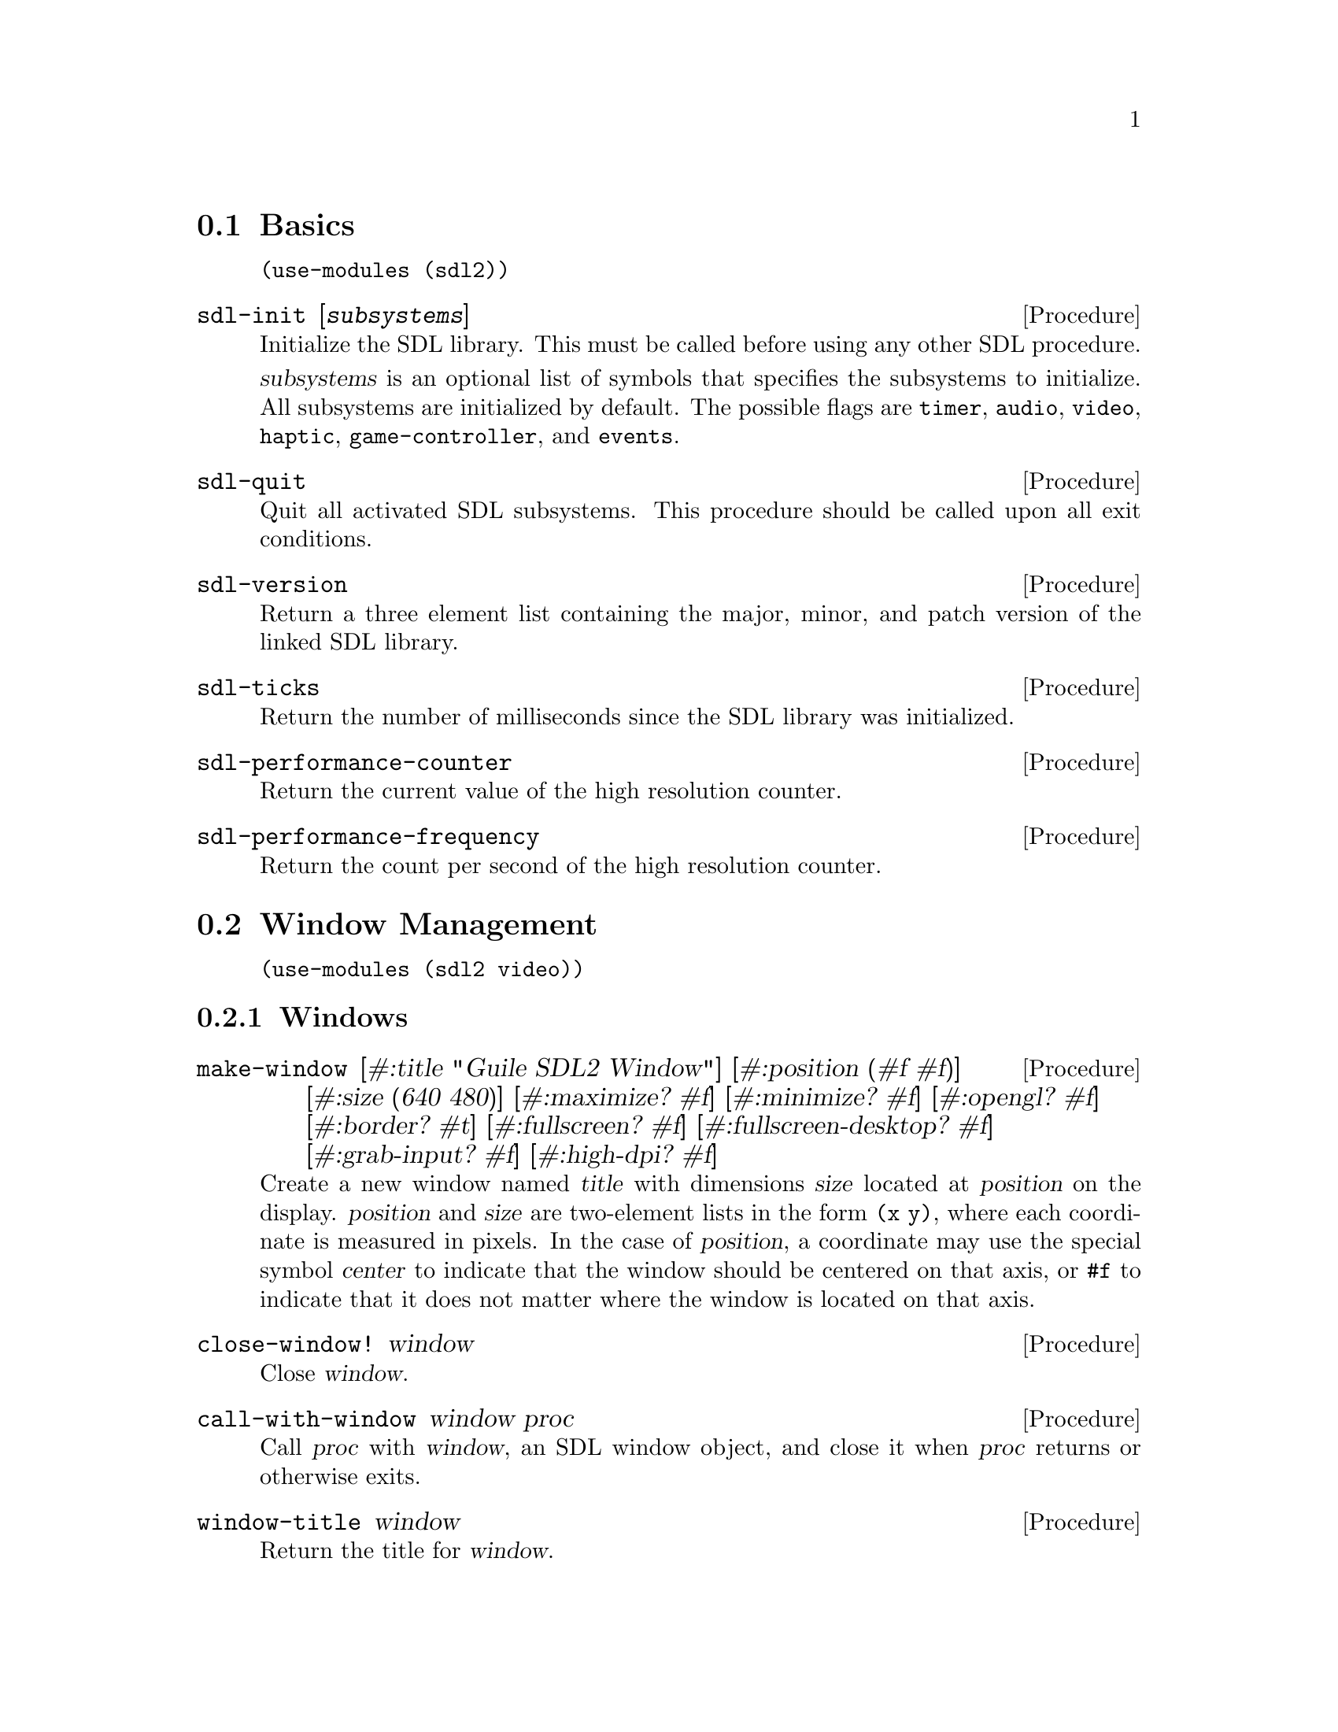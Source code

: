 @menu
* Basics::                      Initialization and other basic things.
* Window Management::           Working with the window system.
* Input::                       Keyboard, mouse, joystick input.
* Events::                      Asynchronous event handling.
* Rects::                       2D rectangles.
* Surfaces::                    Software rendering.
* Rendering::                   Hardware accelerated rendering.
* Blend Modes::                 Color blending.
* Images::                      Loading and saving images.
* Sound::                       Sound effects and music.
* Fonts::                       Truetype and bitmap font rendering.
@end menu

@node Basics
@section Basics

@example
(use-modules (sdl2))
@end example

@deffn {Procedure} sdl-init [@var{subsystems}]
Initialize the SDL library.  This must be called before using any
other SDL procedure.

@var{subsystems} is an optional list of symbols that specifies the
subsystems to initialize.  All subsystems are initialized by default.
The possible flags are @code{timer}, @code{audio}, @code{video},
@code{haptic}, @code{game-controller}, and @code{events}.
@end deffn

@deffn {Procedure} sdl-quit
Quit all activated SDL subsystems.  This procedure should be called
upon all exit conditions.
@end deffn

@deffn {Procedure} sdl-version
Return a three element list containing the major, minor, and patch
version of the linked SDL library.
@end deffn

@deffn {Procedure} sdl-ticks
Return the number of milliseconds since the SDL library was
initialized.
@end deffn

@deffn {Procedure} sdl-performance-counter
Return the current value of the high resolution counter.
@end deffn

@deffn {Procedure} sdl-performance-frequency
Return the count per second of the high resolution counter.
@end deffn

@node Window Management
@section Window Management

@menu
* Windows::                     Window manipulation.
* OpenGL::                      OpenGL contexts.
@end menu

@example
(use-modules (sdl2 video))
@end example

@node Windows
@subsection Windows

@deffn {Procedure} make-window [#:title "Guile SDL2 Window"] @
                          [#:position (#f #f)] @
                          [#:size (640 480)] @
                          [#:maximize? #f] @
                          [#:minimize? #f] @
                          [#:opengl? #f] @
                          [#:border? #t] @
                          [#:fullscreen? #f] @
                          [#:fullscreen-desktop? #f] @
                          [#:grab-input? #f] @
                          [#:high-dpi? #f]
Create a new window named @var{title} with dimensions @var{size} located
at @var{position} on the display.  @var{position} and @var{size} are
two-element lists in the form @code{(x y)}, where each coordinate is
measured in pixels.  In the case of @var{position}, a coordinate may use
the special symbol @var{center} to indicate that the window should be
centered on that axis, or @code{#f} to indicate that it does not matter
where the window is located on that axis.
@end deffn

@deffn {Procedure} close-window! window
Close @var{window}.
@end deffn

@deffn {Procedure} call-with-window window proc
Call @var{proc} with @var{window}, an SDL window object, and close it
when @var{proc} returns or otherwise exits.
@end deffn

@deffn {Procedure} window-title window
Return the title for @var{window}.
@end deffn

@deffn {Procedure} window-size window
Return 2 values for the dimensions of @var{window}.
@end deffn

@deffn {Procedure} window-minimum-size window
Return 2 values for the minimal dimensions that @var{window} can be.
Note that SDL does not always enforce this restriction, so you might
end up with a window size that is actually smaller than the value
returned by this procedure.
@end deffn

@deffn {Procedure} window-maximum-size window
Return 2 values for the maximum dimensions that @var{window} can be.
@end deffn

@deffn {Procedure} window-position window
Return 2 values for the position of @var{window} on the display.
@end deffn

@deffn {Procedure} window-id window
Return the numeric ID of @var{window}.
@end deffn

@deffn {Procedure} id->window id
Return the window corresponding to @var{ID}, a positive integer, or
@code{#f} if there is no such window.
@end deffn

@deffn {Procedure} hide-window! window
Hide @var{window}.
@end deffn

@deffn {Procedure} show-window! window
Show @var{window} and focus on it.
@end deffn

@deffn {Procedure} maximize-window! window
Make @var{window} as large as possible.
@end deffn

@deffn {Procedure} minimize-window! window
Shrink @var{window} to an iconic representation.
@end deffn

@deffn {Procedure} raise-window! window
Raise @var{window} above all other windows and set input focus.
@end deffn

@deffn {Procedure} restore-window! window
Restore the size and position of a minimized or maximized @var{window}.
@end deffn

@deffn {Procedure} set-window-border! window border?
When @var{border?}, draw the usual border around @var{window}, otherwise
remove the border.
@end deffn

@deffn {Procedure} set-window-title! window title
Set the title of @var{window} to the string @var{title}.
@end deffn

@deffn {Procedure} set-window-position! window x y
Set the position of @var{window} to (@var{x}, @var{y}).
@end deffn

@deffn {Procedure} set-window-size! window width height
Set the dimensions of @var{window} to @var{width} x @var{height}
pixels.
@end deffn

@deffn {Procedure} set-window-minimum-size! window width height
Set the minimum dimensions of @var{window} to @var{width} x
@var{height} pixels.
@end deffn

@deffn {Procedure} set-window-maximum-size! window width height
Set the maximum dimensions of @var{window} to @var{width} x
@var{height} pixels.
@end deffn

@deffn {Procedure} set-window-resizable! window resizable?
If @var{resizable} is @code{#t}, allow @var{window} to be resized,
otherwise disable resizing.
@end deffn

@deffn {Procedure} set-window-fullscreen! window fullscreen? [#:desktop?]
Toggle fullscreen mode on/off for @var{window}.  If @var{fullscreen?},
fullscreen mode is activated, otherwise it is deactivated.  If
@var{fullscreen?} and @var{desktop?}, a special "fake" fullscreen mode
is used that takes the size of the desktop.
@end deffn

@node OpenGL
@subsection OpenGL

@deffn {Procedure} make-gl-context window
Create an OpenGL context for @var{window}.
@end deffn

@deffn {Procedure} delete-gl-context! context
Delete @var{context}, an OpenGL context object.
@end deffn

@deffn {Procedure} call-with-gl-context window proc
Call @var{proc} with a new OpenGL context created for @var{window}, and
close the context when @var{proc} returns or otherwise exits.
@end deffn

@deffn {Procedure} swap-gl-window window
Update @var{window} with OpenGL rendering.
@end deffn

@deffn {Procedure} set-gl-attribute! attr value
Set the OpenGL attribute represented by the symbol @var{attr} to
@var{value}.  Possible values for @var{attr} are:

@itemize
@item @code{red-size}
@item @code{green-size}
@item @code{blue-size}
@item @code{alpha-size}
@item @code{buffer-size}
@item @code{double-buffer}
@item @code{depth-size}
@item @code{stencil-size}
@item @code{accum-red-size}
@item @code{accum-green-size}
@item @code{accum-blue-size}
@item @code{stereo}
@item @code{multisample-buffers}
@item @code{multisample-samples}
@item @code{retained-backing}
@item @code{context-major-version}
@item @code{context-minor-version}
@item @code{context-egl}
@item @code{context-flags}
@item @code{context-profile-mask}
@item @code{share-with-current-context}
@item @code{framebuffer-srgb-capable}
@end itemize

@end deffn

@deffn {Procedure} set-gl-swap-interval! interval
Set the framebuffer swap interval for the current OpenGL context to the
type indicated by the symbol @var{interval}.  Possible values of
@var{interval} are:

@itemize
@item @code{immediate}, for immediate updates
@item @code{vsync}, for updates synchronized with the screen's vertical retrace
@item @code{late-swap-tear}, for late swap tearing
@end itemize

Late swap tearing works the same as vsync, but if the vertical retrace
has been missed for a given frame, buffers are swapped immediately,
which might be less jarring for the user during occasional framerate
drops.
@end deffn

@node Input
@section Input

@menu
* Keyboard::                    Keyboard input.
* Mouse::                       Mouse input.
* Joysticks::                   Joystick input.
* Game Controllers::            Game controller input.
@end menu

@node Keyboard
@subsection Keyboard

@example
(use-modules (sdl2 input keyboard))
@end example

@deffn {Procedure} key-pressed? key
Return @code{#t} if @var{key} is currently being pressed.
@end deffn

@deffn {Procedure} key-released? key
Return @code{#t} is @var{key} is not currently being pressed.
@end deffn

@node Mouse
@subsection Mouse

@example
(use-modules (sdl2 input mouse))
@end example

@deffn {Procedure} mouse-x
Return the x coordinate of the mouse cursor.
@end deffn

@deffn {Procedure} mouse-y
Return the y coordinate of the mouse cursor.
@end deffn

@deffn {Procedure} mouse-button-pressed? button
Return @code{#t} if @var{button} is currently being pressed.
@end deffn

@deffn {Procedure} mouse-button-released? button
Return @code{#t} if @var{button} is not currently being pressed.
@end deffn

@node Joysticks
@subsection Joysticks

@example
(use-modules (sdl2 input joystick))
@end example

@deffn {Procedure} num-joysticks
Return the current number of connected joystick devices.
@end deffn

@deffn {Procedure} open-joystick device-index
Return a joystick object for the physical joystick device associated
with @var{device-index}.
@end deffn

@deffn {Procedure} close-joystick joystick
Close @var{joystick}.
@end deffn

@deffn {Procedure} joystick-instance-id joystick
Return the instance id of @var{joystick}.
@end deffn

@deffn {Procedure} joystick-power-level joystick
Return the symbolic battery power level for @var{joystick}, either
@code{unknown}, @code{empty}, @code{low}, @code{medium}, @code{full},
or @code{wired}.
@end deffn

@deffn {Procedure} joystick-num-axes joystick
Return the number of axes for @var{joystick}.
@end deffn

@deffn {Procedure} joystick-num-balls joystick
Return the number of balls for @var{joystick}.
@end deffn

@deffn {Procedure} joystick-num-buttons joystick
Return the number of buttons for @var{joystick}.
@end deffn

@deffn {Procedure} joystick-num-hats joystick
Return the number of hats for @var{joystick}.
@end deffn

@node Game Controllers
@subsection Game Controllers

@example
(use-modules (sdl2 input game-controller))
@end example

@deffn {Procedure} load-game-controller-mappings! file
Load game controller mapping from @var{file} and return the number of
mappings added this way.

See @url{https://raw.github.com/gabomdq/SDL_GameControllerDB/master/gamecontrollerdb.txt}
for a community maintained controller mapping file.
@end deffn

@deffn {Procedure} open-game-controller joystick-index
Return a game controller object for the physical joystick device associated
with the @var{joystick-index}.
@end deffn

@deffn {Procedure} close-game-controller controller
Close @var{controller}.
@end deffn

@deffn {Procedure} game-controller? controller
Close @var{controller}.
@end deffn

@deffn {Procedure} game-controller-attached? controller
Return @code{#t} if @var{controller} is currently in use.
@end deffn

@deffn {Procedure} game-controller-joystick controller
Return the underlying joystick object associated with @var{controller}.
@end deffn

@deffn {Procedure} game-controller-name controller
Return the human readable name for @var{controller}.
@end deffn

@deffn {Procedure} game-controller-axis controller axis
Return a number in the range [-32768, 32767] representing the
current state of @var{axis} on @var{controller}.

@var{axis} may be one of the following symbols:
@itemize
@item @code{left-x}
@item @code{left-y}
@item @code{right-x}
@item @code{right-y}
@item @code{trigger-left}
@item @code{trigger-right}
@end itemize
@end deffn

@deffn {Procedure} game-controller-button-pressed? controller button
Return @code{#t} if @var{button} is pressed on @var{controller}.

@var{button} may be one of the following symbols:
@itemize
@item @code{a}
@item @code{b}
@item @code{x}
@item @code{y}
@item @code{back}
@item @code{guide}
@item @code{start}
@item @code{left-stick}
@item @code{right-stick}
@item @code{left-shoulder}
@item @code{right-shoulder}
@item @code{dpad-up}
@item @code{dpad-down}
@item @code{dpad-left}
@item @code{dpad-right}
@end itemize
@end deffn

@deffn {Procedure} game-controller-index? joystick-index
Return @code{#t} if @var{joystick-index} is a valid game controller index.
@end deffn

@node Events
@section Events

@example
(use-modules (sdl2 events))
@end example

@deffn {Procedure} make-quit-event timestamp
@end deffn

@deffn {Procedure} quit-event? e
Return @code{#t} if @var{e} is a quit event.
@end deffn

@deffn {Procedure} quit-event-timestamp e
@end deffn

@deffn {Procedure} make-window-event timestamp window-id type vector
@end deffn

@deffn {Procedure} window-event? e
Return @code{#t} if @var{e} is a window event.
@end deffn

@deffn {Procedure} window-shown-event? e
Return @code{#t} if @var{e} is a window shown event.
@end deffn

@deffn {Procedure} window-hidden-event? e
Return @code{#t} if @var{e} is a window hidden event.
@end deffn

@deffn {Procedure} window-exposed-event? e
Return @code{#t} if @var{e} is a window exposed event.
@end deffn

@deffn {Procedure} window-moved-event? e
Return @code{#t} if @var{e} is a window moved event.
@end deffn

@deffn {Procedure} window-resized-event? e
Return @code{#t} if @var{e} is a window resized event.
@end deffn

@deffn {Procedure} window-size-changed-event? e
Return @code{#t} if @var{e} is a window size changed event.
@end deffn

@deffn {Procedure} window-minimized-event? e
Return @code{#t} if @var{e} is a window minimized event.
@end deffn

@deffn {Procedure} window-maximized-event? e
Return @code{#t} if @var{e} is a window maximized event.
@end deffn

@deffn {Procedure} window-restored-event? e
Return @code{#t} if @var{e} is a window restored event.
@end deffn

@deffn {Procedure} window-enter-event? e
Return @code{#t} if @var{e} is a window enter event.
@end deffn

@deffn {Procedure} window-leave-event? e
Return @code{#t} if @var{e} is a window leave event.
@end deffn

@deffn {Procedure} window-focus-gained-event? e
Return @code{#t} if @var{e} is a window focus gained event.
@end deffn

@deffn {Procedure} window-focus-lost-event? e
Return @code{#t} if @var{e} is a window focus lost event.
@end deffn

@deffn {Procedure} window-closed-event? e
Return @code{#t} if @var{e} is a window closed event.
@end deffn

@deffn {Procedure} window-event-timestamp e
@end deffn

@deffn {Procedure} window-event-window-id e
@end deffn

@deffn {Procedure} window-event-type e
@end deffn

@deffn {Procedure} window-event-vector e
@end deffn

@deffn {Procedure} make-keyboard-event timestamp @
                                              window-id @
                                              pressed? @
                                              repeat? @
                                              key @
                                              scancode @
                                              modifiers
@end deffn

@deffn {Procedure} keyboard-event? e
Return @code{#t} if @var{e} is a keyboard event.
@end deffn

@deffn {Procedure} keyboard-down-event? e
Return @code{#t} if @var{e} is a key press event.
@end deffn

@deffn {Procedure} keyboard-up-event? e
Return @code{#t} if @var{e} is a key release event.
@end deffn

@deffn {Procedure} keyboard-event-timestamp e
@end deffn

@deffn {Procedure} keyboard-event-window-id e
@end deffn

@deffn {Procedure} keyboard-event-pressed? e
@end deffn

@deffn {Procedure} keyboard-event-repeat? e
@end deffn

@deffn {Procedure} keyboard-event-key e
@end deffn

@deffn {Procedure} keyboard-event-scancode e
@end deffn

@deffn {Procedure} keyboard-event-modifiers e
@end deffn

@deffn {Procedure} make-text-input-event timestamp window-id text
@end deffn

@deffn {Procedure} text-input-event? e
Return @code{#t} if @var{e} is a text input event.
@end deffn

@deffn {Procedure} text-input-event-timestamp e
@end deffn

@deffn {Procedure} text-input-event-window-id e
@end deffn

@deffn {Procedure} text-input-event-text e
@end deffn

@deffn {Procedure} make-mouse-button-event timestamp @
                                                  window-id @
                                                  which @
                                                  button @
                                                  pressed? @
                                                  clicks @
                                                  x @
                                                  y
@end deffn

@deffn {Procedure} mouse-button-event? e
Return @code{#t} if @var{e} is a mouse button event.
@end deffn

@deffn {Procedure} mouse-button-down-event? e
Return @code{#t} if @var{e} is a mouse button down event.
@end deffn

@deffn {Procedure} mouse-button-up-event? e
Return @code{#t} if @var{e} is a mouse button up event.
@end deffn

@deffn {Procedure} mouse-button-event-timestamp e
@end deffn

@deffn {Procedure} mouse-button-event-window-id e
@end deffn

@deffn {Procedure} mouse-button-event-which e
@end deffn

@deffn {Procedure} mouse-button-event-button e
@end deffn

@deffn {Procedure} mouse-button-event-pressed? e
@end deffn

@deffn {Procedure} mouse-button-event-clicks e
@end deffn

@deffn {Procedure} mouse-button-event-x e
@end deffn

@deffn {Procedure} mouse-button-event-y e
@end deffn

@deffn {Procedure} make-mouse-motion-event timestamp @
                                                  window-id @
                                                  which @
                                                  buttons @
                                                  x @
                                                  y @
                                                  x-rel @
                                                  y-rel
@end deffn

@deffn {Procedure} mouse-motion-event? e
Return @code{#t} if @var{e} is a mouse motion event.
@end deffn

@deffn {Procedure} mouse-motion-event-timestamp e
@end deffn

@deffn {Procedure} mouse-motion-event-window-id e
@end deffn

@deffn {Procedure} mouse-motion-event-which e
@end deffn

@deffn {Procedure} mouse-motion-event-buttons e
@end deffn

@deffn {Procedure} mouse-motion-event-x e
@end deffn

@deffn {Procedure} mouse-motion-event-y e
@end deffn

@deffn {Procedure} mouse-motion-event-x-rel e
@end deffn

@deffn {Procedure} mouse-motion-event-y-rel e
@end deffn

@deffn {Procedure} make-joystick-axis-event timestamp which axis value
@end deffn

@deffn {Procedure} joystick-axis-event? e
Return @code{#t} if @var{e} is a joystick axis event.
@end deffn

@deffn {Procedure} joystick-axis-event-timestamp e
@end deffn

@deffn {Procedure} joystick-axis-event-which e
@end deffn

@deffn {Procedure} joystick-axis-event-button e
@end deffn

@deffn {Procedure} joystick-axis-event-pressed? e
@end deffn

@deffn {Procedure} make-joystick-ball-event timestamp @
                                                   which @
                                                   ball @
                                                   x-rel @
                                                   y-rel
@end deffn

@deffn {Procedure} joystick-ball-event? e
Return @code{#t} if @var{e} is a joystick ball event.
@end deffn

@deffn {Procedure} joystick-ball-event-timestamp e
@end deffn

@deffn {Procedure} joystick-ball-event-which e
@end deffn

@deffn {Procedure} joystick-ball-event-ball e
@end deffn

@deffn {Procedure} joystick-ball-event-x-rel e
@end deffn

@deffn {Procedure} joystick-ball-event-y-rel e
@end deffn

@deffn {Procedure} make-joystick-hat-event timestamp which hat value
@end deffn

@deffn {Procedure} joystick-hat-event? e
Return @code{#t} if @var{e} is a joystick hat event.
@end deffn

@deffn {Procedure} joystick-hat-event-timestamp e
@end deffn

@deffn {Procedure} joystick-hat-event-which e
@end deffn

@deffn {Procedure} joystick-hat-event-hat e
@end deffn

@deffn {Procedure} joystick-hat-event-value e
@end deffn

@deffn {Procedure} make-joystick-device-event timestamp which action
@end deffn

@deffn {Procedure} joystick-device-event? e
Return @code{#t} if @var{e} is a joystick device event.
@end deffn

@deffn {Procedure} joystick-device-event-timestamp e
@end deffn

@deffn {Procedure} joystick-device-event-which e
@end deffn

@deffn {Procedure} joystick-device-event-action e
@end deffn

@deffn {Procedure} make-controller-axis-event timestamp which axis value
@end deffn

@deffn {Procedure} controller-axis-event? e
Return @code{#t} if @var{e} is a game controller axis event.
@end deffn

@deffn {Procedure} controller-axis-event-timestamp e
@end deffn

@deffn {Procedure} controller-axis-event-which e
@end deffn

@deffn {Procedure} controller-axis-event-axis e
@end deffn

@deffn {Procedure} controller-axis-event-value e
@end deffn

@deffn {Procedure} make-controller-button-event timestamp @
                                                       which @
                                                       button @
                                                       pressed?
@end deffn

@deffn {Procedure} controller-button-event? e
Return @code{#t} if @var{event} is a game controller button event.
@end deffn

@deffn {Procedure} controller-button-down-event? e
@end deffn

@deffn {Procedure} controller-button-up-event? e
@end deffn

@deffn {Procedure} controller-button-event-timestamp e
@end deffn

@deffn {Procedure} controller-button-event-which e
@end deffn

@deffn {Procedure} controller-button-event-button e
@end deffn

@deffn {Procedure} controller-button-event-pressed? e
@end deffn

@deffn {Procedure} make-controller-device-event timestamp which action
@end deffn

@deffn {Procedure} controller-device-event? e
Return @code{#t} if @var{event} is a game controller device event.
@end deffn

@deffn {Procedure} controller-added-event? e
Return @code{#t} if @var{event} is a game controller device event with the
'added' action.
@end deffn

@deffn {Procedure} controller-removed-event? e
Return @code{#t} if @var{event} is a game controller device event with the
'removed' action.
@end deffn

@deffn {Procedure} controller-remapped-event? e
Return @code{#t} if @var{event} is a game controller device event with the
'remapped' action.
@end deffn

@deffn {Procedure} controller-device-event-timestamp e
@end deffn

@deffn {Procedure} controller-device-event-which e
@end deffn

@deffn {Procedure} controller-device-event-action e
@end deffn

@deffn {Procedure} poll-event
@end deffn

@node Rects
@section Rects

@example
(use-modules (sdl2 rect))
@end example

@deffn {Procedure} make-rect @var{x} @var{y} @var{width} @var{height}
Return a new rectangle whose upper-left corner is at (@var{x},
@var{y}) and is @var{width} pixels wide and @var{height} pixels high.
@end deffn

@deffn {Procedure} rect-x rect
Return the X coordinate of @var{rect}.
@end deffn

@deffn {Procedure} rect-y rect
Return the Y coordinate of @var{rect}.
@end deffn

@deffn {Procedure} rect-width rect
Return the width of @var{rect}.
@end deffn

@deffn {Procedure} rect-height rect
Return the height of @var{rect}.
@end deffn

@deffn {Procedure} set-rect-x! rect x
Set the x coordinate of @var{rect} to @var{x}.
@end deffn

@deffn {Procedure} set-rect-y! rect y
Set the y coordinate of @var{rect} to @var{y}.
@end deffn

@deffn {Procedure} set-rect-width! rect w
Set the width of @var{rect} to @var{w}.
@end deffn

@deffn {Procedure} set-rect-height! rect h
Set the height of @var{rect} to @var{h}.
@end deffn

@node Surfaces
@section Surfaces

@example
(use-modules (sdl2 surface))
@end example

@deffn {Procedure} color? c
Return @code{#t} if @var{c} is a color.
@end deffn

@deffn {Procedure} color-r c
@end deffn

@deffn {Procedure} color-g c
@end deffn

@deffn {Procedure} color-b c
@end deffn

@deffn {Procedure} color-a c
@end deffn

@deffn {Procedure} palette? p
Return @code{#t} if @var{p} is a palette.
@end deffn

@deffn {Procedure} palette-length palette
Return the number of colors in @var{palette}.
@end deffn

@deffn {Procedure} palette-colors palette
Return the colors in @var{palette}.
@end deffn

@deffn {Procedure} pixel-format? pf
Return @code{#t} if @var{pf} is a pixel format.
@end deffn

@deffn {Procedure} pixel-format-name pf
Return the symbolic name of the pixel format @var{pf}.
@end deffn

@deffn {Procedure} pixel-format-palette pf
Return the palette for the pixel format @var{pf}.
@end deffn

@deffn {Procedure} pixel-format-bits-per-pixel pf
Return the number of bits per pixel for the pixel format @var{pf}.
@end deffn

@deffn {Procedure} pixel-format-bytes-per-pixel pf
Return the number of bytes per pixel for the pixel format @var{pf}.
@end deffn

@deffn {Procedure} pixel-format-red-mask pf
Return the bitmask for the red component of a pixel in the pixel format
@var{pf}.
@end deffn

@deffn {Procedure} pixel-format-green-mask pf
Return the bitmask for the green component of a pixel in the pixel format
@var{pf}.
@end deffn

@deffn {Procedure} pixel-format-blue-mask pf
Return the bitmask for the blue component of a pixel in the pixel format
@var{pf}.
@end deffn

@deffn {Procedure} pixel-format-alpha-mask pf
Return the bitmask for the alpha component of a pixel in the pixel format
@var{pf}.
@end deffn

@deffn {Procedure} make-rgb-surface width height depth
Create a new SDL surface with the dimensions @var{width} and @var{height} and
@var{depth} bits per pixel.
@end deffn

@deffn {Procedure} bytevector->surface bv width height depth pitch
Convert @var{bv}, a bytevector of pixel data with dimensions
@var{width}x@var{height}, to an SDL surface.  Each pixel is @var{depth} bits in
size, and each row of pixels is @var{pitch} bytes in size.
@end deffn

@deffn {Procedure} delete-surface! surface
Free the memory used by @var{surface}.
@end deffn

@deffn {Procedure} call-with-surface surface proc
Call @var{proc}, passing it @var{surface} and deleting @var{surface} upon exit
of @var{proc}.
@end deffn

@deffn {Procedure} load-bmp file
Create a new surface from the bitmap data in @var{file}.
@end deffn

@deffn {Procedure} surface-width surface
Return the width of @var{surface} in pixels.
@end deffn

@deffn {Procedure} surface-height surface
Return the height of @var{surface} in pixels.
@end deffn

@deffn {Procedure} surface-pitch surface
Return the length of a row of pixels in @var{surface} in bytes.
@end deffn

@deffn {Procedure} surface-pixels surface
Return a bytevector containing the raw pixel data in @var{surface}.
@end deffn

@deffn {Procedure} surface-pixel-format surface
Return the pixel format for @var{surface}.
@end deffn

@deffn {Procedure} convert-surface-format surface format
Convert the pixels in @var{surface} to @var{format}, a symbol representing a
specific pixel format, and return a new surface object.

Valid format types are:

@itemize
@item @code{index1lsb}
@item @code{index1msb}
@item @code{index4lsb}
@item @code{index4msb}
@item @code{index8}
@item @code{rgb332}
@item @code{rgb444}
@item @code{rgb555}
@item @code{bgr555}
@item @code{argb4444}
@item @code{rgba4444}
@item @code{abgr4444}
@item @code{bgra4444}
@item @code{argb1555}
@item @code{rgba5551}
@item @code{abgr1555}
@item @code{bgra5551}
@item @code{rgb565}
@item @code{bgr565}
@item @code{rgb24}
@item @code{bgr24}
@item @code{rgb888}
@item @code{rgbx8888}
@item @code{bgr888}
@item @code{bgrx8888}
@item @code{argb8888}
@item @code{rgba8888}
@item @code{abgr8888}
@item @code{bgra8888}
@item @code{argb2101010}
@item @code{yv12}
@item @code{iyuv}
@item @code{yuy2}
@item @code{uyvy}
@item @code{yvyu}
@end itemize
@end deffn

@deffn {Procedure} blit-surface @var{src} @var{src-rect} @var{dst} @var{dst-rect}
Blit the rectangle @var{src-rect} from the surface @var{src} to
@var{dst-rect} of the surface @var{dst}.
@end deffn

@deffn {Procedure} blit-scaled @var{src} @var{src-rect} @var{dst} @var{dst-rect}
Blit the rectangle @var{src-rect} from the surface @var{src} to
@var{dst-rect} of the surface @var{dst}, scaling the source to fit the
destination.
@end deffn

@deffn {Procedure} fill-rect @var{dst} @var{rect} @var{color}
Fill @var{rect} with @var{color}, a 32-bit color encoded as an integer
value, in the surface @var{dst}.
@end deffn

@node Rendering
@section Rendering

@example
(use-modules (sdl2 render))
@end example

@deffn {Procedure} make-renderer window @
                                        [#:optional flags='(accelerated vsync)]
Return a new renderer for @var{window} created with the options specified
in @var{flags}, a list of symbols.  The valid symbols that may appear in
@var{flags} are:

@itemize
@item software, to use a software renderer fallback
@item accelerated, to use hardware acceleration
@item vsync, to synchronize rendering with the monitor's refresh rate
@item texture, for render to texture support
@end itemize
@end deffn

@deffn {Procedure} renderer? r
Return @code{#t} if @var{r} is a renderer.
@end deffn

@deffn {Procedure} delete-renderer! renderer
Delete the rendering context @var{renderer}.
@end deffn

@deffn {Procedure} call-with-renderer renderer proc
Call @var{proc}, passing it @var{renderer} and closing @var{renderer} upon exit
of @var{proc}.
@end deffn

@deffn {Procedure} clear-renderer renderer
Clear the rendering target @var{renderer} with the current drawing color.
@end deffn

@deffn {Procedure} present-renderer renderer
Display @var{renderer}.
@end deffn

@deffn {Procedure} renderer-integer-scale renderer
Returns @code{#t} if @var{renderer} currently uses integer scaling and
@code{#f} otherwise.  Integer scaling can be used together with
logical size to effectively restrict the drawing region to an area
even if the window is larger than that.
@end deffn

@deffn {Procedure} set-renderer-integer-scale! renderer enable?
If @var{enable?} is @code{#t}, enable integer scaling, otherwise
disable it.
@end deffn

@deffn {Procedure} renderer-logical-size renderer
Return the current logical size used by @var{renderer}.
@end deffn

@deffn {Procedure} set-renderer-logical-size! renderer width height
Set the logical size of @var{renderer} to @var{width} x @var{height}.
@end deffn

@deffn {Procedure} renderer-scale renderer
Return the scaling factors @code{(X Y)} used by @var{renderer} to
scale coordinates.
@end deffn

@deffn {Procedure} set-renderer-scale! renderer scale-x scale-y
Set the factors by which @var{renderer} scales coordinates according
to the scaling factors @var{scale-x} and @var{scale-y}.
@end deffn

@deffn {Procedure} renderer-viewport renderer
Return the rectangle that @var{renderer} currently draws on.  If the
entire region is used, all values of that rectangle will be 0.
@end deffn

@deffn {Procedure} set-renderer-viewport! renderer rect
Set the drawing area for @var{renderer} to @var{rect}.
@end deffn

@deffn {Procedure} render-copy renderer @
                                      texture @
                                      [#:angle 0] @
                                      [#:srcrect] @
                                      [#:dstrect] @
                                      [#:center]
Copy @var{texture} to the rendering target of @var{renderer}.
@end deffn

@deffn {Procedure} set-renderer-draw-color! renderer r g b a
Set color of @var{renderer} to the 32-bit color defined by the 8-bit
color channels @var{r}, @var{g}, @var{b}, @var{a}.  Each color channel
value is in the range [0, 255].
@end deffn

@deffn {Procedure} set-renderer-draw-blend-mode! renderer blend-mode
Set blend mode of @var{renderer} to @var{blend-mode}. @xref{Blend
Modes} for more information.
@end deffn

@deffn {Procedure} set-renderer-target! renderer texture
Sets the render target for @var{renderer} to @var{texture}, making all
comming draw requests redirect to @var{texture}.

Pass @code{#f} to reset it to the default target.
@end deffn

@deffn {Procedure} renderer-target renderer
Returns the current render target of @var{renderer} or @code{#f} if
it's a texture.
@end deffn

@deffn {Procedure} draw-line renderer x1 y1 x2 y2
Draw a line from (@var{x1}, @var{y1}) to (@var{x2}, @var{y2}) on the
current rendering target of @var{renderer}.
@end deffn

@deffn {Procedure} draw-lines renderer points
Draw a series of connected lines from @var{points} on the current
rendering target of @var{renderer}.  Optionally, for best performance,
@var{points} may instead be a bytevector packed with signed 32 bit
integers, 2 per point (x and y).
@end deffn

@deffn {Procedure} draw-point renderer x y
Draw a point at (@var{x}, @var{y}) on the current rendering target
of @var{renderer}.
@end deffn

@deffn {Procedure} draw-points renderer points
Draw a multiple points from @var{points} on the current rendering
target of @var{renderer}.  Optionally, for best performance,
@var{points} may instead be a bytevector packed with signed 32 bit
integers, 2 per point (x and y).
@end deffn

@deffn {Procedure} draw-rect renderer rectangle
Draw the outline of @var{rectangle} onto renderer.
@end deffn

@deffn {Procedure} draw-rects renderer rects
Draw the outline of all rects in the list @var{rects} onto
@var{renderer}.  Optionally, for best performance, @var{rects} may
instead be a bytevector packed with signed 32 bit integers, 4 per rect
(x, y, width, height).
@end deffn

@deffn {Procedure} fill-rect renderer rectangle
Fill @var{rectangle} onto @var{renderer}.
@end deffn

@deffn {Procedure} fill-rects renderer rects
Fill the list @var{rects} onto @var{renderer}.  Optionally, for best
performance, @var{rects} may instead be a bytevector packed with
signed 32 bit integers, 4 per rect (x, y, width, height).
@end deffn

@deffn {Procedure} make-texture renderer format access width height
Returns a new texture for @var{renderer} with pixel @var{format}.
@var{access} is one of the symbols:

@itemize
@item static, changes rarely, not lockable
@item streaming, changes frequently, lockable
@item target, can be used as a render target
requires that renderer was created with the @code{texture} flag.
@end itemize
@end deffn

@deffn {Procedure} query-texture texture
Return 4 values for the format, access, width and height of a texture.
@end deffn

@deffn {Procedure} surface->texture renderer surface
Convert @var{surface} to a texture suitable for @var{renderer}.
@end deffn

@deffn {Procedure} delete-texture! texture
Free the memory used by @var{texture}.
@end deffn

@deffn {Procedure} texture-color-mod texture
Get color mod of @var{texture} as a list of the integers.
@end deffn

@deffn {Procedure} texture-alpha-mod texture
Get alpha mod of @var{texture} as a single integer.
@end deffn

@deffn {Procedure} set-texture-color-mod! texture r g b
Set the color mod of @var{texture}.
@end deffn

@deffn {Procedure} set-texture-alpha-mod! texture a
Set the alpha mod of @var{texture}.
@end deffn

@node Blend Modes
@section Blend Modes

@example
(use-modules (sdl2 blend-mode))
@end example

SDL2 provides several of the most commonly used blend modes:

@defvar none
No blending.
@end defvar

@defvar blend
Alpha blending.
@end defvar

@defvar add
Additive blending.
@end defvar

@defvar mul
Multiplicative blending.
@end defvar

@defvar mod
Color modulation.
@end defvar

Custom blend modes can be created using the @code{make-blend-mode}
procedure.

@deffn {Procedure} make-blend-mode src-color-factor dst-color-factor color-operation src-alpha-factor dst-alpha-factor alpha-operation
Return a new custom blend mode for renderers.

@var{src-color-factor} applies to the red, green, and blue components
of the source pixels.

@var{dst-color-factor} applies to the red, green, and blue components of the
destination pixels.

@var{color-operation} specifies how to combine the red, green, and blue
components of the source and destination pixels.

@var{src-alpha-factor} applies to the alpha component of the source pixels.

@var{dst-alpha-factor} applies to the alpha component of the destination
pixels.

@var{alpha-operation} specifies how to combine the alpha component of the
source and destination pixels.

Possible values for factors are @code{zero}, @code{one},
@code{src-color}, @code{one-minus-src-color}, @code{src-alpha},
@code{one-minus-src-alpha}, @code{dst-color},
@code{one-minus-dst-color}, @code{dst-alpha}, and @code{one-minus-dst
alpha}.

Possible values for operations are @code{add}, @code{subtract},
@code{rev-subtract}, @code{minimum}, and @code{maximum}.
@end deffn

@deffn {Procedure} blend-mode? obj
Return @code{#t} if @var{obj} is a blend mode object.
@end deffn

@deffn {Procedure} blend-mode-src-color-factor blend-mode
Return the source red, green, and blue channel blend factor for
@var{blend-mode}.
@end deffn

@deffn {Procedure} blend-mode-dst-color-factor blend-mode
Return the destination red, green, and blue channel blend factor for
@var{blend-mode}.
@end deffn

@deffn {Procedure} blend-mode-color-operation blend-mode
Return the red, green, and blue channel blend operation for
@var{blend-mode}.
@end deffn

@deffn {Procedure} blend-mode-src-alpha-factor blend-mode
Return the source alpha channel blend factor for @var{blend-mode}.
@end deffn

@deffn {Procedure} blend-mode-dst-alpha-factor blend-mode
Return the destination alpha channel blend factor for
@var{blend-mode}.
@end deffn

@deffn {Procedure} blend-mode-alpha-operation blend-mode
Return the alpha channel blend operation for @var{blend-mode}.
@end deffn

@node Images
@section Images

@example
(use-modules (sdl2 image))
@end example

@deffn {Procedure} image-init
Initialize dynamically loaded image libraries.
@end deffn

@deffn {Procedure} image-quit
Clean up dynamically loaded image libraries.
@end deffn

@deffn {Procedure} load-image file
Load the image in @var{file} and return an SDL surface.
@end deffn

@deffn {Procedure} save-png surface file
Save @var{surface} to @var{file} as a PNG formatted image.
@end deffn

@node Sound
@section Sound

@example
(use-modules (sdl2 mixer))
@end example

@defvr {Scheme Variable} %default-frequency
@end defvr

@defvr {Scheme Variable} %default-format
@end defvr

@defvr {Scheme Variable} %default-chunk-size
@end defvr

@deffn {Procedure} mixer-init [#:optional formats='(flac mod modplug mp3 ogg fluidsynth)]
Initialize mixer library with support for @var{formats}, a list of
symbols representing audio file formats.  Possible formats are:

@itemize
@item flac
@item mod
@item modplug
@item mp3
@item ogg
@item fluidsynth
@end itemize
@end deffn

@deffn {Procedure} mixer-quit
Shutdown mixer library.
@end deffn

@deffn {Procedure} open-audio [#:frequency=%default-frequency] @
                                     [#:format=%default-format] @
                                     [#:stereo?=#t] @
                                     [#:chunk-size=%default-chunk-size]
Initialize the mixer API.  @var{frequency} specificies the sample rate in
hertz.  When @var{stereo?} is @code{#t}, two output channels are used, otherwise
mono output is used instead.  @var{chunk-size} specifies the number of bytes
used per output sample.  @var{format} is a symbol that specifies the output
sample format.  Possible values are:

@itemize
@item u8
@item s8
@item u16lsb
@item s16lsb
@item u16msb
@item s16msb
@item u16
@item s16
@item s32lsb
@item s32msb
@item s32
@item f32lsb
@item f32msb
@item f32
@end itemize
@end deffn

@deffn {Procedure} close-audio
Shut down the mixer API.
@end deffn

@deffn {Procedure} chunk? c
Return @code{#t} if @var{c} is a chunk.
@end deffn

@deffn {Procedure} load-chunk file
Load the audio data in @var{file} and return an audio chunk.
@end deffn

@deffn {Procedure} delete-chunk! chunk
Free the memory used for @var{chunk}.
@end deffn

@deffn {Procedure} set-chunk-volume! chunk volume
Set the loudness of @var{chunk} to @var{volume}, an integer in the range
[0,128].  Return the previous chunk volume setting.
@end deffn

@deffn {Procedure} play-chunk! chunk @
                                      [#:loops=0] @
                                      [#:channel]
Play @var{chunk} on @var{channel}, an integer channel identifier or @code{#f}
to use the first unreserved audio channel.  @var{chunk} will play @var{loops} +
1 times.  Return the channel identifier that @var{chunk} is played on.
@end deffn

@deffn {Procedure} set-channel-volume! channel volume
Set the loudness of @var{channel}, an integer channel identifier or @code{#f}
for all channels, to @var{volume}, an integer in the range [0,128].  Return
the previous volume of @var{channel}, or the average of all channels if
@var{channel} is @code{#f}.
@end deffn

@deffn {Procedure} pause-channel! channel
Pause playback on @var{channel}, an integer channel identifier, or @code{#f} to
pause all channels.
@end deffn

@deffn {Procedure} resume-channel! channel
Resume playback on @var{channel}, an integer channel identifier, or @code{#f} to
resume all channels.
@end deffn

@deffn {Procedure} stop-channel! channel
Halt playback on @var{channel}, an integer channel identifier, or @code{#f} to
halt all channels.
@end deffn

@deffn {Procedure} channel-playing? channel
Return @code{#t} if @var{channel} is playing.
@end deffn

@deffn {Procedure} playing-channels-count
Return the number of channels currently playing.
@end deffn

@deffn {Procedure} channel-paused? channel
Return @code{#t} if @var{channel} is paused.
@end deffn

@deffn {Procedure} paused-channels-count
Return the number of channels that are paused.
@end deffn

@deffn {Procedure} music? m
Return @code{#t} if @var{m} is music.
@end deffn

@deffn {Procedure} load-music file
Load music from @var{file}.
@end deffn

@deffn {Procedure} delete-music! music
Delete the memory used for @var{music}.
@end deffn

@deffn {Procedure} play-music! music [#:optional loops=1]
Play @var{music}, repeated @var{loops} times.  @var{loops} may be @code{#f}, in
which case the music loops indefinitely.
@end deffn

@deffn {Procedure} set-music-volume! volume
Set music loudness to @var{volume}, an integer in the range [0,128].  Return the
previous volume.
@end deffn

@deffn {Procedure} music-volume
Return the music volume.
@end deffn

@deffn {Procedure} pause-music!
Puase the music.
@end deffn

@deffn {Procedure} resume-music!
Resume music playback.
@end deffn

@deffn {Procedure} rewind-music!
Start music playback from the beginning.  Rewinding is only supported for MOD,
OGG, MP3, and native MIDI music.
@end deffn

@deffn {Procedure} stop-music!
Halt music playback.
@end deffn

@deffn {Procedure} music-playing?
Return @code{#t} if music is currently playing.
@end deffn

@deffn {Procedure} music-paused?
Return @code{#t} if music is currently paused.
@end deffn

@node Fonts
@section Fonts

@example
(use-modules (sdl2 ttf))
@end example

@deffn {Procedure} ttf-init
Initialize the TTF system.
@end deffn

@deffn {Procedure} ttf-quit
Shut down and clean up the TTF system.
@end deffn

@deffn {Procedure} load-font file point-size
Load TTF font from @var{file} and return a new font object whose glyph size is
@var{point-size}.
@end deffn

@deffn {Procedure} delete-font! font
Delete the memory allocated for @var{font}.
@end deffn

@deffn {Procedure} font-height font
Return the maximum height of @var{font}.
@end deffn

@deffn {Procedure} font-ascent font
Return the maximum pixel ascent of all glyphs in @var{font}.  This can
also be interpreted as the distance from the top of the font to the
baseline.
@end deffn

@deffn {Procedure} font-descent font
Return the maximum pixel descent of all glyphs in @var{font}.  This
can also be interpreted as the distance from the baseline to the
bottom of the font.
@end deffn

@deffn {Procedure} font-line-skip font
Return the recommended pixel height of a line of text using
@var{font}.
@end deffn

@deffn {Procedure} font-size-text font text
Return 2 values for the resulting surface size of the string
@var{text} using @var{font}.
@end deffn

@deffn {Procedure} font-glyph-index font char
Return the index of the glyph for @var{char} in @var{font}, or
@code{#f} if @var{char} is not present.
@end deffn

@deffn {Procedure} font-glyph-metrics font char
Return values for the metrics of @var{char} in @var{font}: min x, max
x, min y, max y, and advance.
@end deffn

@deffn font-style font
Return the rendering style of @var{font} as a list that may contain
any of the following symbols:

@itemize
@item @code{bold}
@item @code{italic}
@item @code{underline}
@item @code{strikethrough}
@end itemize

The empty list is returned if none of the above styles are applied.
@end deffn

@deffn font-set-style! font style
Set the rendering style of @var{font} to @var{style}, a list that may
contain any of the following symbols:

@itemize
@item @code{bold}
@item @code{italic}
@item @code{underline}
@item @code{strikethrough}
@end itemize

The empty list means that none of the above stylings will be used.
@end deffn

@deffn {Procedure} render-font-solid font text color
Render @var{text}, a UTF-8 encoded string, using @var{font} and @var{color}, the
foreground color, and return a surface containing the results.
@end deffn

@deffn {Procedure} render-font-blended font text color
Render @var{text}, a UTF-8 encoded string, using @var{font} and @var{color}, the
foreground color, and return a high-quality alpha-blended surface containing the
results.
@end deffn
